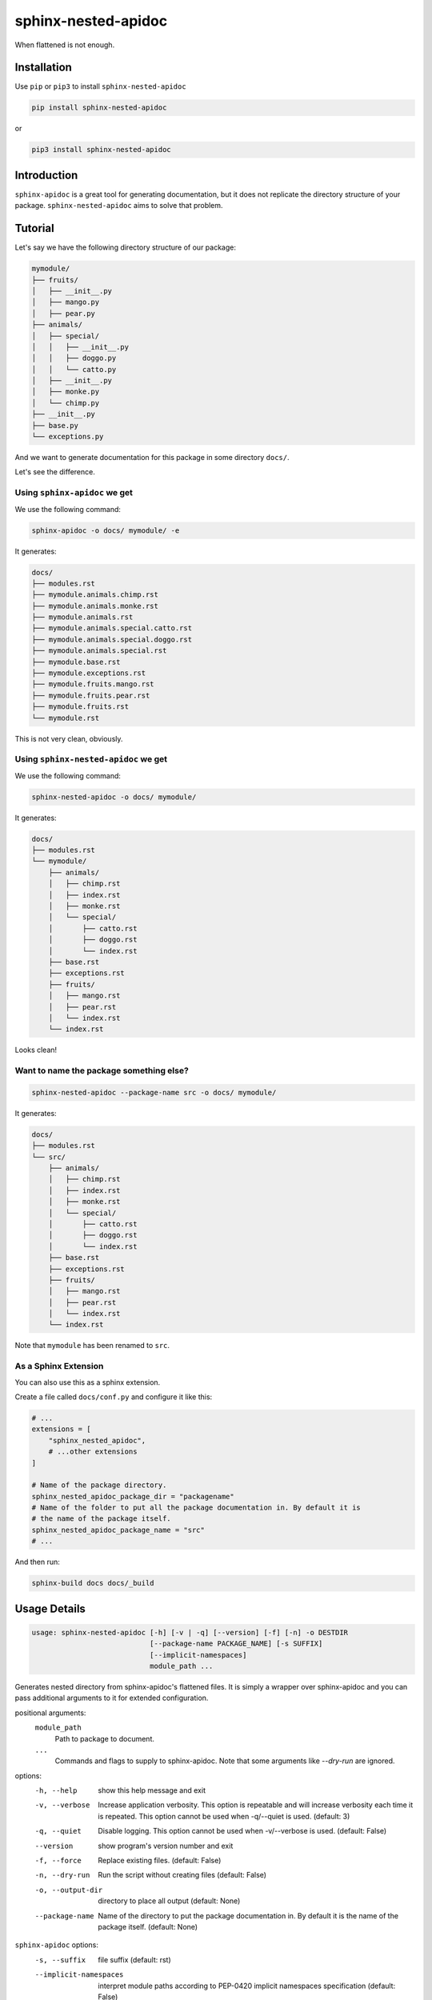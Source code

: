 sphinx-nested-apidoc
====================

When flattened is not enough.

.. image:: https://github.com/arunanshub/sphinx-nested-apidoc/actions/workflows/ci.yml/badge.svg
   :alt: CI
   :target: https://github.com/arunanshub/sphinx-nested-apidoc/actions/workflows/ci.yml

.. image:: https://codecov.io/gh/arunanshub/sphinx-nested-apidoc/branch/master/graph/badge.svg?token=8VHvtix0FR
   :target: https://codecov.io/gh/arunanshub/sphinx-nested-apidoc
   :alt: Coverage

.. image:: https://img.shields.io/badge/code%20style-black-000000.svg
   :alt: Black
   :target: https://github.com/psf/black

.. image:: https://img.shields.io/badge/%20imports-isort-%231674b1?style=flat&labelColor=ef8336
   :alt: isort
   :target: https://pycqa.github.io/isort

.. image:: https://img.shields.io/pypi/pyversions/sphinx-nested-apidoc
   :target: https://pypi.org/project/sphinx-nested-apidoc
   :alt: PyPI - Python Version

.. image:: https://readthedocs.org/projects/sphinx-nested-apidoc/badge/?version=latest
   :target: https://sphinx-nested-apidoc.readthedocs.io/en/latest/?badge=latest
   :alt: Documentation Status

Installation
++++++++++++

Use ``pip`` or ``pip3`` to install ``sphinx-nested-apidoc``

.. code-block:: bash

   pip install sphinx-nested-apidoc

or

.. code-block:: bash

   pip3 install sphinx-nested-apidoc

Introduction
++++++++++++

``sphinx-apidoc`` is a great tool for generating documentation, but it does not
replicate the directory structure of your package. ``sphinx-nested-apidoc``
aims to solve that problem.

Tutorial
++++++++

Let's say we have the following directory structure of our package:

.. code-block:: text

   mymodule/
   ├── fruits/
   │   ├── __init__.py
   │   ├── mango.py
   │   ├── pear.py
   ├── animals/
   │   ├── special/
   │   │   ├── __init__.py
   │   │   ├── doggo.py
   │   │   └── catto.py
   │   ├── __init__.py
   │   ├── monke.py
   │   └── chimp.py
   ├── __init__.py
   ├── base.py
   └── exceptions.py

And we want to generate documentation for this package in some directory ``docs/``.

Let's see the difference.

Using ``sphinx-apidoc`` we get
------------------------------

We use the following command:

.. code-block:: bash

   sphinx-apidoc -o docs/ mymodule/ -e

It generates:

.. code-block:: text

   docs/
   ├── modules.rst
   ├── mymodule.animals.chimp.rst
   ├── mymodule.animals.monke.rst
   ├── mymodule.animals.rst
   ├── mymodule.animals.special.catto.rst
   ├── mymodule.animals.special.doggo.rst
   ├── mymodule.animals.special.rst
   ├── mymodule.base.rst
   ├── mymodule.exceptions.rst
   ├── mymodule.fruits.mango.rst
   ├── mymodule.fruits.pear.rst
   ├── mymodule.fruits.rst
   └── mymodule.rst

This is not very clean, obviously.

Using ``sphinx-nested-apidoc`` we get
-------------------------------------

We use the following command:

.. code-block:: bash

   sphinx-nested-apidoc -o docs/ mymodule/

It generates:

.. code-block:: text

   docs/
   ├── modules.rst
   └── mymodule/
       ├── animals/
       │   ├── chimp.rst
       │   ├── index.rst
       │   ├── monke.rst
       │   └── special/
       │       ├── catto.rst
       │       ├── doggo.rst
       │       └── index.rst
       ├── base.rst
       ├── exceptions.rst
       ├── fruits/
       │   ├── mango.rst
       │   ├── pear.rst
       │   └── index.rst
       └── index.rst

Looks clean!

Want to name the package something else?
----------------------------------------

.. code-block:: bash

   sphinx-nested-apidoc --package-name src -o docs/ mymodule/

It generates:

.. code-block:: text

   docs/
   ├── modules.rst
   └── src/
       ├── animals/
       │   ├── chimp.rst
       │   ├── index.rst
       │   ├── monke.rst
       │   └── special/
       │       ├── catto.rst
       │       ├── doggo.rst
       │       └── index.rst
       ├── base.rst
       ├── exceptions.rst
       ├── fruits/
       │   ├── mango.rst
       │   ├── pear.rst
       │   └── index.rst
       └── index.rst

Note that ``mymodule`` has been renamed to ``src``.

As a Sphinx Extension
---------------------

You can also use this as a sphinx extension.

Create a file called ``docs/conf.py`` and configure it like this:

.. code-block:: python

   # ...
   extensions = [
       "sphinx_nested_apidoc",
       # ...other extensions
   ]

   # Name of the package directory.
   sphinx_nested_apidoc_package_dir = "packagename"
   # Name of the folder to put all the package documentation in. By default it is
   # the name of the package itself.
   sphinx_nested_apidoc_package_name = "src"
   # ...

And then run:

.. code-block:: bash

   sphinx-build docs docs/_build

Usage Details
+++++++++++++

.. code-block:: text

   usage: sphinx-nested-apidoc [-h] [-v | -q] [--version] [-f] [-n] -o DESTDIR
                               [--package-name PACKAGE_NAME] [-s SUFFIX]
                               [--implicit-namespaces]
                               module_path ...

Generates nested directory from sphinx-apidoc's flattened files. It is simply a
wrapper over sphinx-apidoc and you can pass additional arguments to it for
extended configuration.

positional arguments:
   ``module_path``
      Path to package to document.
   ``...``
      Commands and flags to supply to sphinx-apidoc. Note that some arguments
      like `--dry-run` are ignored.

options:
   -h, --help
      show this help message and exit
   -v, --verbose
      Increase application verbosity. This option is repeatable and will
      increase verbosity each time it is repeated. This option cannot be used
      when -q/--quiet is used. (default: 3)
   -q, --quiet
      Disable logging. This option cannot be used when -v/--verbose is used.
      (default: False)
   --version
      show program's version number and exit
   -f, --force
      Replace existing files. (default: False)
   -n, --dry-run
      Run the script without creating files (default: False)
   -o, --output-dir
      directory to place all output (default: None)
   --package-name
      Name of the directory to put the package documentation in. By default it
      is the name of the package itself. (default: None)

``sphinx-apidoc`` options:
   -s, --suffix
      file suffix (default: rst)
   --implicit-namespaces
      interpret module paths according to PEP-0420 implicit namespaces
      specification (default: False)

Sphinx Extension Configuration
++++++++++++++++++++++++++++++

The following configuration values are used:

+-----------------------------------------------+------------------------------------------------------------------------------------------------------------------+-------------------------+------------+
| Option Name                                   | Description                                                                                                      | Default                 | Required?  |
+===============================================+==================================================================================================================+=========================+============+
| ``sphinx_nested_apidoc_package_dir``          | This is where the package to document resides.                                                                   |                         | **YES**    |
+-----------------------------------------------+------------------------------------------------------------------------------------------------------------------+-------------------------+------------+
| ``sphinx_nested_apidoc_package_name``         | Name of the directory to put all the package documentation in. By default it is the name of the package itself.  | ``None``                |            |
+-----------------------------------------------+------------------------------------------------------------------------------------------------------------------+-------------------------+------------+
| ``sphinx_nested_apidoc_suffix``               | The suffix of the generated documentation files.                                                                 | ``rst``                 |            |
+-----------------------------------------------+------------------------------------------------------------------------------------------------------------------+-------------------------+------------+
| ``sphinx_nested_apidoc_excluded_files``       | List of files (without extension) to exclude from modification/renaming.                                         | ``index``, ``modules``  |            |
+-----------------------------------------------+------------------------------------------------------------------------------------------------------------------+-------------------------+------------+
| ``sphinx_nested_apidoc_module_first``         | put module documentation before submodule documentation.                                                         | ``False``               |            |
+-----------------------------------------------+------------------------------------------------------------------------------------------------------------------+-------------------------+------------+
| ``sphinx_nested_apidoc_implicit_namespaces``  | interpret module paths according to PEP-0420 implicit namespaces specification.                                  | ``False``               |            |
+-----------------------------------------------+------------------------------------------------------------------------------------------------------------------+-------------------------+------------+

Some additional details
+++++++++++++++++++++++

What it does
------------

- As you saw earlier, it generates a nested directory from a flattened one.
- Under the hood, it uses ``sphinx-apidoc``. More on this below.

As stated above, ``sphinx-nested-apidoc`` uses ``sphinx-apidoc`` internally.
This means, you can configure ``sphinx-apidoc`` from ``sphinx-nested-apidoc``.
For example:

.. code-block:: bash

   # You can pass arguments like this:
   sphinx-nested-apidoc -o docs/ mymodule/ -- -M -F --ext-githubpages
   # or you can simply omit the '--'.

Everything after the required positional argument of ``sphinx-nested-apidoc``
is passed to ``sphinx-apidoc``.

What it does not do
-------------------

- It does not modify the contents of the file. It just renames (or moves) them.
- It is not a standalone tool. It requires ``sphinx-apidoc`` for its work.

License
+++++++

`MIT <https://choosealicense.com/licenses/mit/>`_
